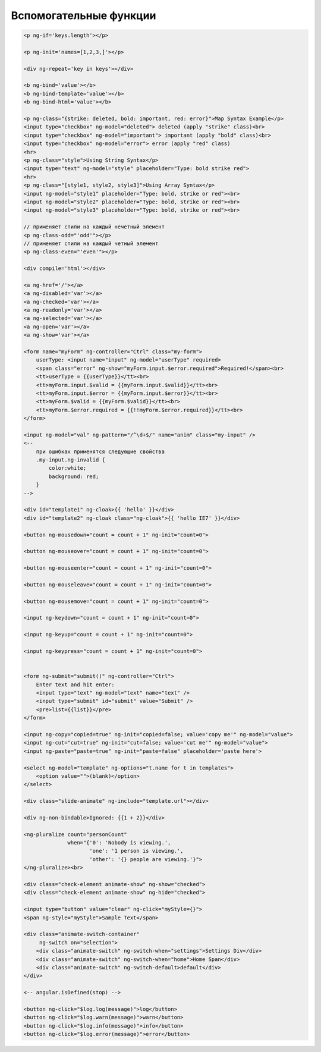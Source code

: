 Вспомогательные функции
=======================


.. code-block:: text

    <p ng-if='keys.length'></p>

    <p ng-init='names=[1,2,3,]'></p>

    <div ng-repeat='key in keys'></div>

    <b ng-bind='value'></b>
    <b ng-bind-template='value'></b>
    <b ng-bind-html='value'></b>

    <p ng-class="{strike: deleted, bold: important, red: error}">Map Syntax Example</p>
    <input type="checkbox" ng-model="deleted"> deleted (apply "strike" class)<br>
    <input type="checkbox" ng-model="important"> important (apply "bold" class)<br>
    <input type="checkbox" ng-model="error"> error (apply "red" class)
    <hr>
    <p ng-class="style">Using String Syntax</p>
    <input type="text" ng-model="style" placeholder="Type: bold strike red">
    <hr>
    <p ng-class="[style1, style2, style3]">Using Array Syntax</p>
    <input ng-model="style1" placeholder="Type: bold, strike or red"><br>
    <input ng-model="style2" placeholder="Type: bold, strike or red"><br>
    <input ng-model="style3" placeholder="Type: bold, strike or red"><br>

    // применяет стили на каждый нечетный элемент
    <p ng-class-odd="'odd'"></p>
    // применяет стили на каждый четный элемент
    <p ng-class-even="'even'"></p>

    <div compile='html'></div>

    <a ng-href='/'></a>
    <a ng-disabled='var'></a>
    <a ng-checked='var'></a>
    <a ng-readonly='var'></a>
    <a ng-selected='var'></a>
    <a ng-open='var'></a>
    <a ng-show='var'></a>

    <form name="myForm" ng-controller="Ctrl" class="my-form">
        userType: <input name="input" ng-model="userType" required>
        <span class="error" ng-show="myForm.input.$error.required">Required!</span><br>
        <tt>userType = {{userType}}</tt><br>
        <tt>myForm.input.$valid = {{myForm.input.$valid}}</tt><br>
        <tt>myForm.input.$error = {{myForm.input.$error}}</tt><br>
        <tt>myForm.$valid = {{myForm.$valid}}</tt><br>
        <tt>myForm.$error.required = {{!!myForm.$error.required}}</tt><br>
    </form>

    <input ng-model="val" ng-pattern="/^\d+$/" name="anim" class="my-input" />
    <--
        при ошибках применятся следующие свойства
        .my-input.ng-invalid {
            color:white;
            background: red;
        }
    -->

    <div id="template1" ng-cloak>{{ 'hello' }}</div>
    <div id="template2" ng-cloak class="ng-cloak">{{ 'hello IE7' }}</div>

    <button ng-mousedown="count = count + 1" ng-init="count=0">

    <button ng-mouseover="count = count + 1" ng-init="count=0">

    <button ng-mouseenter="count = count + 1" ng-init="count=0">

    <button ng-mouseleave="count = count + 1" ng-init="count=0">

    <button ng-mousemove="count = count + 1" ng-init="count=0">

    <input ng-keydown="count = count + 1" ng-init="count=0">

    <input ng-keyup="count = count + 1" ng-init="count=0">

    <input ng-keypress="count = count + 1" ng-init="count=0">


    <form ng-submit="submit()" ng-controller="Ctrl">
        Enter text and hit enter:
        <input type="text" ng-model="text" name="text" />
        <input type="submit" id="submit" value="Submit" />
        <pre>list={{list}}</pre>
    </form>

    <input ng-copy="copied=true" ng-init="copied=false; value='copy me'" ng-model="value">
    <input ng-cut="cut=true" ng-init="cut=false; value='cut me'" ng-model="value">
    <input ng-paste="paste=true" ng-init="paste=false" placeholder='paste here'>

    <select ng-model="template" ng-options="t.name for t in templates">
        <option value="">(blank)</option>
    </select>

    <div class="slide-animate" ng-include="template.url"></div>

    <div ng-non-bindable>Ignored: {{1 + 2}}</div>

    <ng-pluralize count="personCount"
                  when="{'0': 'Nobody is viewing.',
                         'one': '1 person is viewing.',
                         'other': '{} people are viewing.'}">
    </ng-pluralize><br>

    <div class="check-element animate-show" ng-show="checked">
    <div class="check-element animate-show" ng-hide="checked">

    <input type="button" value="clear" ng-click="myStyle={}">
    <span ng-style="myStyle">Sample Text</span>

    <div class="animate-switch-container"
         ng-switch on="selection">
        <div class="animate-switch" ng-switch-when="settings">Settings Div</div>
        <div class="animate-switch" ng-switch-when="home">Home Span</div>
        <div class="animate-switch" ng-switch-default>default</div>
    </div>

    <-- angular.isDefined(stop) -->

    <button ng-click="$log.log(message)">log</button>
    <button ng-click="$log.warn(message)">warn</button>
    <button ng-click="$log.info(message)">info</button>
    <button ng-click="$log.error(message)">error</button>

.. js:function:: $location.hash()

.. js:function:: $cacheFactory.get()
.. js:function:: $cacheFactory.info()
